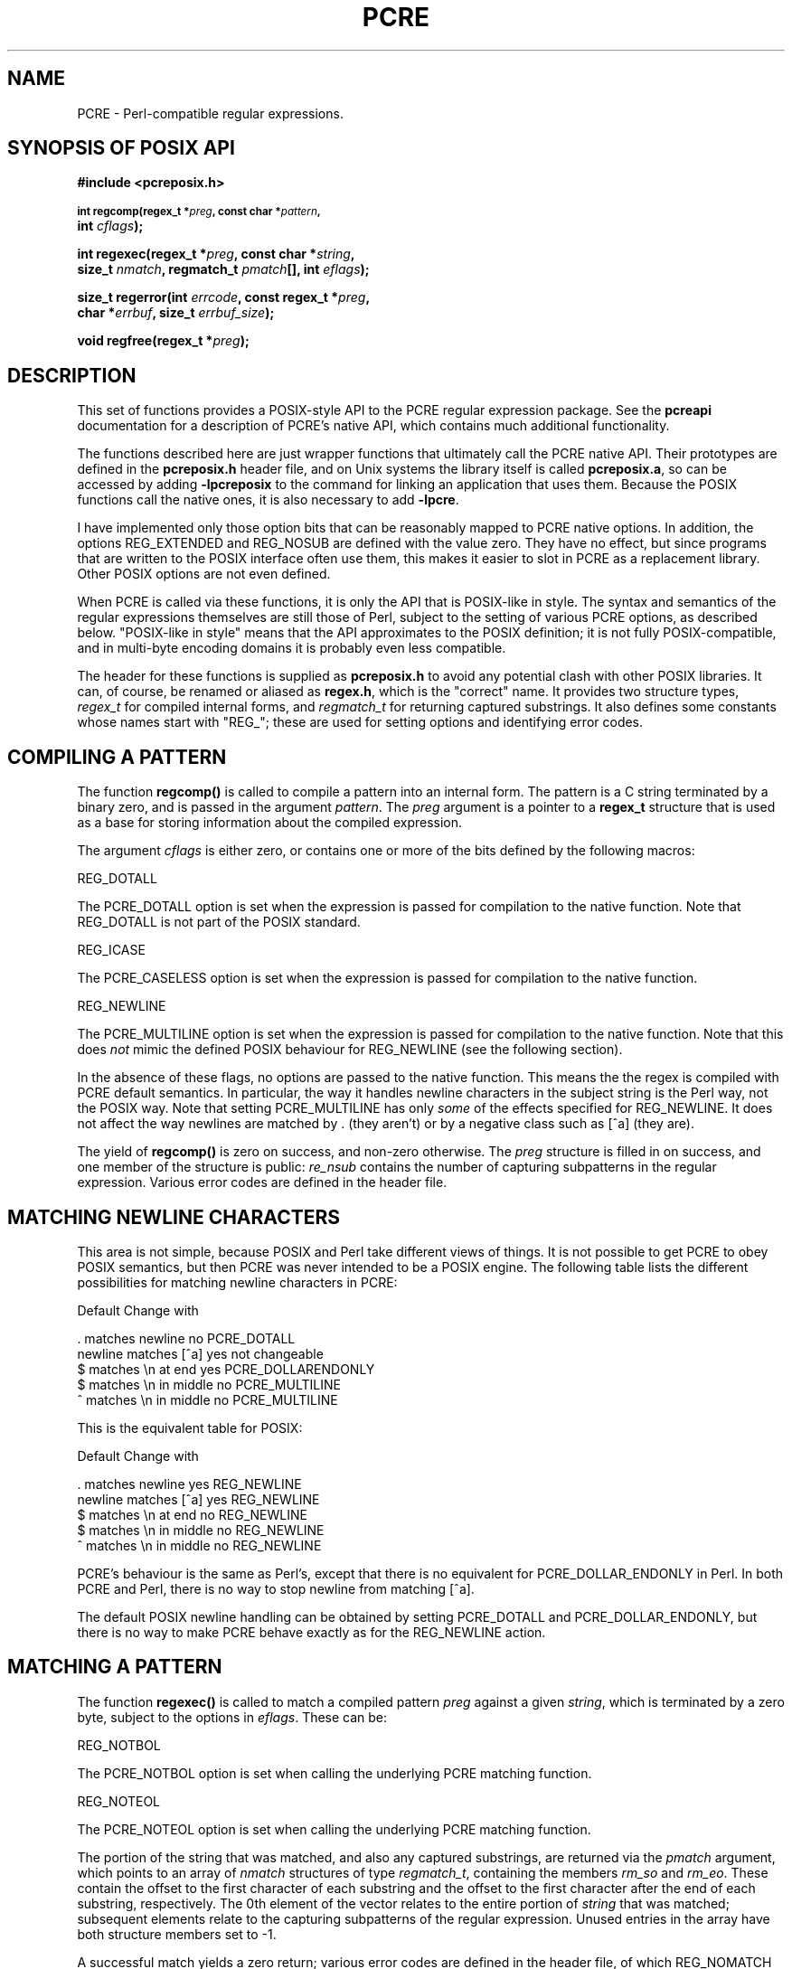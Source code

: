 .TH PCRE 3
.SH NAME
PCRE - Perl-compatible regular expressions.
.SH "SYNOPSIS OF POSIX API"
.rs
.sp
.B #include <pcreposix.h>
.PP
.SM
.br
.B int regcomp(regex_t *\fIpreg\fP, const char *\fIpattern\fP,
.ti +5n
.B int \fIcflags\fP);
.PP
.br
.B int regexec(regex_t *\fIpreg\fP, const char *\fIstring\fP,
.ti +5n
.B size_t \fInmatch\fP, regmatch_t \fIpmatch\fP[], int \fIeflags\fP);
.PP
.br
.B size_t regerror(int \fIerrcode\fP, const regex_t *\fIpreg\fP,
.ti +5n
.B char *\fIerrbuf\fP, size_t \fIerrbuf_size\fP);
.PP
.br
.B void regfree(regex_t *\fIpreg\fP);
.
.SH DESCRIPTION
.rs
.sp
This set of functions provides a POSIX-style API to the PCRE regular expression
package. See the
.\" HREF
\fBpcreapi\fP
.\"
documentation for a description of PCRE's native API, which contains much
additional functionality.
.P
The functions described here are just wrapper functions that ultimately call
the PCRE native API. Their prototypes are defined in the \fBpcreposix.h\fP
header file, and on Unix systems the library itself is called
\fBpcreposix.a\fP, so can be accessed by adding \fB-lpcreposix\fP to the
command for linking an application that uses them. Because the POSIX functions
call the native ones, it is also necessary to add \fB-lpcre\fP.
.P
I have implemented only those option bits that can be reasonably mapped to PCRE
native options. In addition, the options REG_EXTENDED and REG_NOSUB are defined
with the value zero. They have no effect, but since programs that are written
to the POSIX interface often use them, this makes it easier to slot in PCRE as
a replacement library. Other POSIX options are not even defined.
.P
When PCRE is called via these functions, it is only the API that is POSIX-like
in style. The syntax and semantics of the regular expressions themselves are
still those of Perl, subject to the setting of various PCRE options, as
described below. "POSIX-like in style" means that the API approximates to the
POSIX definition; it is not fully POSIX-compatible, and in multi-byte encoding
domains it is probably even less compatible.
.P
The header for these functions is supplied as \fBpcreposix.h\fP to avoid any
potential clash with other POSIX libraries. It can, of course, be renamed or
aliased as \fBregex.h\fP, which is the "correct" name. It provides two
structure types, \fIregex_t\fP for compiled internal forms, and
\fIregmatch_t\fP for returning captured substrings. It also defines some
constants whose names start with "REG_"; these are used for setting options and
identifying error codes.
.P
.SH "COMPILING A PATTERN"
.rs
.sp
The function \fBregcomp()\fP is called to compile a pattern into an
internal form. The pattern is a C string terminated by a binary zero, and
is passed in the argument \fIpattern\fP. The \fIpreg\fP argument is a pointer
to a \fBregex_t\fP structure that is used as a base for storing information
about the compiled expression.
.P
The argument \fIcflags\fP is either zero, or contains one or more of the bits
defined by the following macros:
.sp
  REG_DOTALL
.sp
The PCRE_DOTALL option is set when the expression is passed for compilation to
the native function. Note that REG_DOTALL is not part of the POSIX standard.
.sp
  REG_ICASE
.sp
The PCRE_CASELESS option is set when the expression is passed for compilation
to the native function.
.sp
  REG_NEWLINE
.sp
The PCRE_MULTILINE option is set when the expression is passed for compilation
to the native function. Note that this does \fInot\fP mimic the defined POSIX
behaviour for REG_NEWLINE (see the following section).
.P
In the absence of these flags, no options are passed to the native function.
This means the the regex is compiled with PCRE default semantics. In
particular, the way it handles newline characters in the subject string is the
Perl way, not the POSIX way. Note that setting PCRE_MULTILINE has only
\fIsome\fP of the effects specified for REG_NEWLINE. It does not affect the way
newlines are matched by . (they aren't) or by a negative class such as [^a]
(they are).
.P
The yield of \fBregcomp()\fP is zero on success, and non-zero otherwise. The
\fIpreg\fP structure is filled in on success, and one member of the structure
is public: \fIre_nsub\fP contains the number of capturing subpatterns in
the regular expression. Various error codes are defined in the header file.
.
.
.SH "MATCHING NEWLINE CHARACTERS"
.rs
.sp
This area is not simple, because POSIX and Perl take different views of things.
It is not possible to get PCRE to obey POSIX semantics, but then PCRE was never
intended to be a POSIX engine. The following table lists the different
possibilities for matching newline characters in PCRE:
.sp
                          Default   Change with
.sp
  . matches newline          no     PCRE_DOTALL
  newline matches [^a]       yes    not changeable
  $ matches \en at end        yes    PCRE_DOLLARENDONLY
  $ matches \en in middle     no     PCRE_MULTILINE
  ^ matches \en in middle     no     PCRE_MULTILINE
.sp
This is the equivalent table for POSIX:
.sp
                          Default   Change with
.sp
  . matches newline          yes    REG_NEWLINE
  newline matches [^a]       yes    REG_NEWLINE
  $ matches \en at end        no     REG_NEWLINE
  $ matches \en in middle     no     REG_NEWLINE
  ^ matches \en in middle     no     REG_NEWLINE
.sp
PCRE's behaviour is the same as Perl's, except that there is no equivalent for
PCRE_DOLLAR_ENDONLY in Perl. In both PCRE and Perl, there is no way to stop
newline from matching [^a].
.P
The default POSIX newline handling can be obtained by setting PCRE_DOTALL and
PCRE_DOLLAR_ENDONLY, but there is no way to make PCRE behave exactly as for the
REG_NEWLINE action.
.
.
.SH "MATCHING A PATTERN"
.rs
.sp
The function \fBregexec()\fP is called to match a compiled pattern \fIpreg\fP
against a given \fIstring\fP, which is terminated by a zero byte, subject to
the options in \fIeflags\fP. These can be:
.sp
  REG_NOTBOL
.sp
The PCRE_NOTBOL option is set when calling the underlying PCRE matching
function.
.sp
  REG_NOTEOL
.sp
The PCRE_NOTEOL option is set when calling the underlying PCRE matching
function.
.P
The portion of the string that was matched, and also any captured substrings,
are returned via the \fIpmatch\fP argument, which points to an array of
\fInmatch\fP structures of type \fIregmatch_t\fP, containing the members
\fIrm_so\fP and \fIrm_eo\fP. These contain the offset to the first character of
each substring and the offset to the first character after the end of each
substring, respectively. The 0th element of the vector relates to the entire
portion of \fIstring\fP that was matched; subsequent elements relate to the
capturing subpatterns of the regular expression. Unused entries in the array
have both structure members set to -1.
.P
A successful match yields a zero return; various error codes are defined in the
header file, of which REG_NOMATCH is the "expected" failure code.
.
.
.SH "ERROR MESSAGES"
.rs
.sp
The \fBregerror()\fP function maps a non-zero errorcode from either
\fBregcomp()\fP or \fBregexec()\fP to a printable message. If \fIpreg\fP is not
NULL, the error should have arisen from the use of that structure. A message
terminated by a binary zero is placed in \fIerrbuf\fP. The length of the
message, including the zero, is limited to \fIerrbuf_size\fP. The yield of the
function is the size of buffer needed to hold the whole message.
.
.
.SH MEMORY USAGE
.rs
.sp
Compiling a regular expression causes memory to be allocated and associated
with the \fIpreg\fP structure. The function \fBregfree()\fP frees all such
memory, after which \fIpreg\fP may no longer be used as a compiled expression.
.
.
.SH AUTHOR
.rs
.sp
Philip Hazel
.br
University Computing Service,
.br
Cambridge CB2 3QG, England.
.P
.in 0
Last updated: 28 February 2005
.br
Copyright (c) 1997-2005 University of Cambridge.
